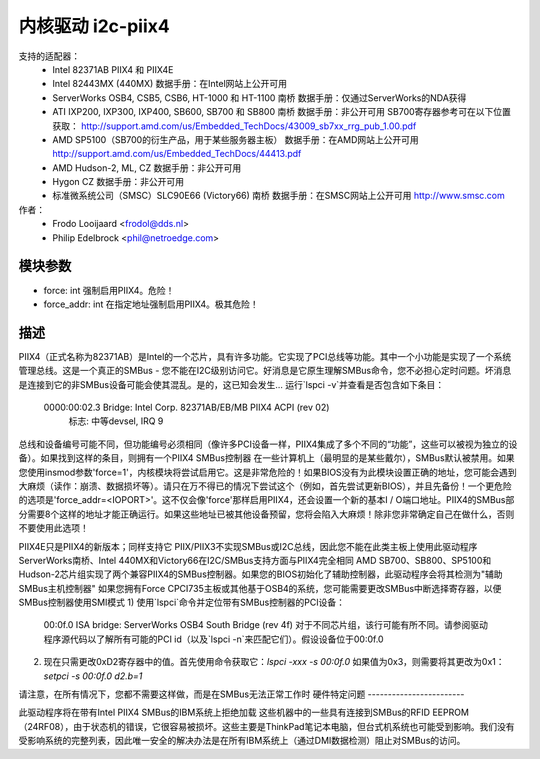 =======================
内核驱动 i2c-piix4
=======================

支持的适配器：
  * Intel 82371AB PIIX4 和 PIIX4E
  * Intel 82443MX (440MX)
    数据手册：在Intel网站上公开可用
  * ServerWorks OSB4, CSB5, CSB6, HT-1000 和 HT-1100 南桥
    数据手册：仅通过ServerWorks的NDA获得
  * ATI IXP200, IXP300, IXP400, SB600, SB700 和 SB800 南桥
    数据手册：非公开可用
    SB700寄存器参考可在以下位置获取：
    http://support.amd.com/us/Embedded_TechDocs/43009_sb7xx_rrg_pub_1.00.pdf
  * AMD SP5100（SB700的衍生产品，用于某些服务器主板）
    数据手册：在AMD网站上公开可用
    http://support.amd.com/us/Embedded_TechDocs/44413.pdf
  * AMD Hudson-2, ML, CZ
    数据手册：非公开可用
  * Hygon CZ
    数据手册：非公开可用
  * 标准微系统公司（SMSC）SLC90E66 (Victory66) 南桥
    数据手册：在SMSC网站上公开可用 http://www.smsc.com

作者：
	- Frodo Looijaard <frodol@dds.nl>
	- Philip Edelbrock <phil@netroedge.com>

模块参数
-----------------

* force: int
  强制启用PIIX4。危险！
* force_addr: int
  在指定地址强制启用PIIX4。极其危险！

描述
-----------

PIIX4（正式名称为82371AB）是Intel的一个芯片，具有许多功能。它实现了PCI总线等功能。其中一个小功能是实现了一个系统管理总线。这是一个真正的SMBus - 您不能在I2C级别访问它。好消息是它原生理解SMBus命令，您不必担心定时问题。坏消息是连接到它的非SMBus设备可能会使其混乱。是的，这已知会发生...
运行`lspci -v`并查看是否包含如下条目：

  0000:00:02.3 Bridge: Intel Corp. 82371AB/EB/MB PIIX4 ACPI (rev 02)
	       标志: 中等devsel, IRQ 9

总线和设备编号可能不同，但功能编号必须相同（像许多PCI设备一样，PIIX4集成了多个不同的“功能”，这些可以被视为独立的设备）。如果找到这样的条目，则拥有一个PIIX4 SMBus控制器
在一些计算机上（最明显的是某些戴尔），SMBus默认被禁用。如果您使用insmod参数'force=1'，内核模块将尝试启用它。这是非常危险的！如果BIOS没有为此模块设置正确的地址，您可能会遇到大麻烦（读作：崩溃、数据损坏等）。请只在万不得已的情况下尝试这个（例如，首先尝试更新BIOS），并且先备份！一个更危险的选项是'force_addr=<IOPORT>'。这不仅会像'force'那样启用PIIX4，还会设置一个新的基本I / O端口地址。PIIX4的SMBus部分需要8个这样的地址才能正确运行。如果这些地址已被其他设备预留，您将会陷入大麻烦！除非您非常确定自己在做什么，否则不要使用此选项！

PIIX4E只是PIIX4的新版本；同样支持它
PIIX/PIIX3不实现SMBus或I2C总线，因此您不能在此类主板上使用此驱动程序
ServerWorks南桥、Intel 440MX和Victory66在I2C/SMBus支持方面与PIIX4完全相同
AMD SB700、SB800、SP5100和Hudson-2芯片组实现了两个兼容PIIX4的SMBus控制器。如果您的BIOS初始化了辅助控制器，此驱动程序会将其检测为"辅助SMBus主机控制器"
如果您拥有Force CPCI735主板或其他基于OSB4的系统，您可能需要更改SMBus中断选择寄存器，以便SMBus控制器使用SMI模式
1) 使用`lspci`命令并定位带有SMBus控制器的PCI设备：
   00:0f.0 ISA bridge: ServerWorks OSB4 South Bridge (rev 4f)
   对于不同芯片组，该行可能有所不同。请参阅驱动程序源代码以了解所有可能的PCI id（以及`lspci -n`来匹配它们）。假设设备位于00:0f.0
2) 现在只需更改0xD2寄存器中的值。首先使用命令获取它：`lspci -xxx -s 00:0f.0`
   如果值为0x3，则需要将其更改为0x1：
   `setpci  -s 00:0f.0 d2.b=1`

请注意，在所有情况下，您都不需要这样做，而是在SMBus无法正常工作时
硬件特定问题
------------------------

此驱动程序将在带有Intel PIIX4 SMBus的IBM系统上拒绝加载
这些机器中的一些具有连接到SMBus的RFID EEPROM（24RF08），由于状态机的错误，它很容易被损坏。这些主要是ThinkPad笔记本电脑，但台式机系统也可能受到影响。我们没有受影响系统的完整列表，因此唯一安全的解决办法是在所有IBM系统上（通过DMI数据检测）阻止对SMBus的访问。
